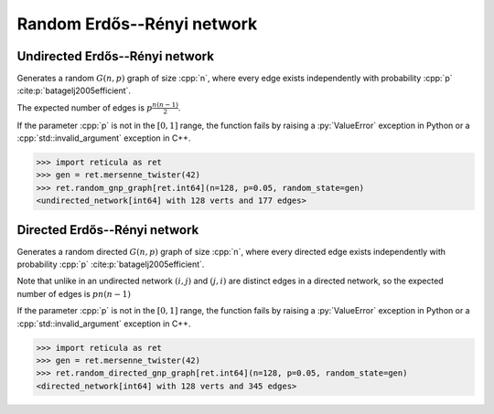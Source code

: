 Random Erdős--Rényi network
===========================

Undirected Erdős--Rényi network
-------------------------------

.. tab-set::

  .. tab-item:: Python
    :sync: python

    .. py:function:: random_gnp_graph[vert_type](n: int, p: float, \
          random_state) \
       -> undirected_network[vert_type]

  .. tab-item:: C++
    :sync: cpp

    .. cpp:function:: template <\
          integer_network_vertex VertT, \
          std::uniform_random_bit_generator Gen> \
       undirected_network<VertT> \
       random_gnp_graph(VertT n, double p, Gen& generator)

Generates a random :math:`G(n, p)` graph of size :cpp:`n`, where every edge
exists independently with probability :cpp:`p` :cite:p:`batagelj2005efficient`.

The expected number of edges is :math:`p \frac{n (n-1)}{2}`.

If the parameter :cpp:`p` is not in the :math:`[0, 1]` range, the function fails
by raising a :py:`ValueError` exception in Python or a
:cpp:`std::invalid_argument` exception in C++.

.. code-block:: pycon

  >>> import reticula as ret
  >>> gen = ret.mersenne_twister(42)
  >>> ret.random_gnp_graph[ret.int64](n=128, p=0.05, random_state=gen)
  <undirected_network[int64] with 128 verts and 177 edges>

Directed Erdős--Rényi network
-----------------------------

.. tab-set::

  .. tab-item:: Python
    :sync: python

    .. py:function:: random_directed_gnp_graph[vert_type](n: int, p: float, \
          random_state) \
       -> directed_network[vert_type]

  .. tab-item:: C++
    :sync: cpp

    .. cpp:function:: template <\
          integer_network_vertex VertT, \
          std::uniform_random_bit_generator Gen> \
       directed_network<VertT> \
       random_directed_gnp_graph(VertT n, double p, Gen& generator)


Generates a random directed :math:`G(n, p)` graph of size :cpp:`n`, where every
directed edge exists independently with probability :cpp:`p`
:cite:p:`batagelj2005efficient`.

Note that unlike in an undirected network :math:`(i, j)` and :math:`(j, i)`
are distinct edges in a directed network, so the expected number of edges is
:math:`p n (n-1)`

If the parameter :cpp:`p` is not in the :math:`[0, 1]` range, the function fails
by raising a :py:`ValueError` exception in Python or a
:cpp:`std::invalid_argument` exception in C++.

.. code-block:: pycon

  >>> import reticula as ret
  >>> gen = ret.mersenne_twister(42)
  >>> ret.random_directed_gnp_graph[ret.int64](n=128, p=0.05, random_state=gen)
  <directed_network[int64] with 128 verts and 345 edges>
